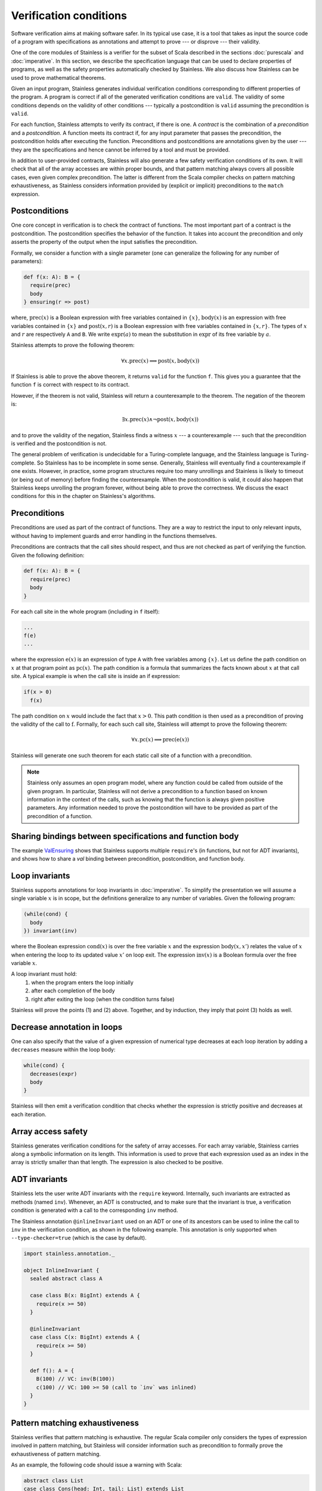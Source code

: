 .. _verification:

Verification conditions
=======================

Software verification aims at making software safer. In its typical use case,
it is a tool that takes as input the source code of a program with
specifications as annotations and attempt to prove --- or disprove --- their
validity.

One of the core modules of Stainless is a verifier for the subset of Scala described
in the sections :doc:`purescala` and :doc:`imperative`. In this
section, we describe the specification language that can be used to declare
properties of programs, as well as the safety properties automatically checked
by Stainless. We also discuss how Stainless can be used to prove mathematical theorems.


Given an input program, Stainless generates individual verification conditions
corresponding to different properties of the program. A program is correct if
all of the generated verification conditions are ``valid``. The validity of some
conditions depends on the validity of other conditions --- typically a
postcondition is ``valid`` assuming the precondition is ``valid``.

For each function, Stainless attempts to verify its contract, if there is one. A
*contract* is the combination of a *precondition* and a *postcondition*. A
function meets its contract if, for any input parameter that passes the
precondition, the postcondition holds after executing the function.
Preconditions and postconditions are annotations given by the user --- they are
the specifications and hence cannot be inferred by a tool and must be provided.

In addition to user-provided contracts, Stainless will also generate a few safety
verification conditions of its own. It will check that all of the array
accesses are within proper bounds, and that pattern matching always covers all
possible cases, even given complex precondition. The latter is different from
the Scala compiler checks on pattern matching exhaustiveness, as Stainless considers
information provided by (explicit or implicit) preconditions to the ``match``
expression.

Postconditions
--------------

One core concept in verification is to check the contract of functions. The most
important part of a contract is the postcondition. The postcondition specifies
the behavior of the function. It takes into account the precondition and only
asserts the property of the output when the input satisfies the precondition.

Formally, we consider a function with a single parameter (one can generalize
the following for any number of parameters):

.. code-block:: scala

   def f(x: A): B = {
     require(prec)
     body
   } ensuring(r => post)

where, :math:`\mbox{prec}(x)` is a Boolean expression with free variables
contained in :math:`\{ x \}`, :math:`\mbox{body}(x)` is an expression with
free variables contained in :math:`\{ x \}` and :math:`\mbox{post}(x, r)` is a
Boolean expression with free variables contained in :math:`\{ x, r \}`. The
types of :math:`x` and :math:`r` are respectively ``A`` and ``B``. We write
:math:`\mbox{expr}(a)` to mean the substitution in :math:`\mbox{expr}` of its
free variable by :math:`a`.

Stainless attempts to prove the following theorem:

.. math::

  \forall x. \mbox{prec}(x) \implies \mbox{post}(x, \mbox{body}(x))

If Stainless is able to prove the above theorem, it returns ``valid`` for the
function ``f``. This gives you a guarantee that the function ``f`` is correct
with respect to its contract.

However, if the theorem is not valid, Stainless will return a counterexample to the
theorem. The negation of the theorem is:

.. math::

  \exists x. \mbox{prec}(x) \land \neg \mbox{post}(x, \mbox{body}(x))

and to prove the validity of the negation, Stainless finds a witness :math:`x` --- a
counterexample --- such that the precondition is verified and the postcondition
is not.

The general problem of verification is undecidable for a Turing-complete
language, and the Stainless language is Turing-complete. So Stainless has to be
incomplete in some sense. Generally, Stainless will eventually find a counterexample
if one exists. However, in practice, some program structures require too many
unrollings and Stainless is likely to timeout (or being out of memory) before
finding the counterexample.  When the postcondition is valid, it could also
happen that Stainless keeps unrolling the program forever, without being able to
prove the correctness. We discuss the exact conditions for this in the
chapter on Stainless's algorithms.

Preconditions
-------------

Preconditions are used as part of the contract of functions. They are a way to
restrict the input to only relevant inputs, without having to implement guards
and error handling in the functions themselves.

Preconditions are contracts that the call sites should respect, and thus are
not checked as part of verifying the function. Given the following definition:

.. code-block:: scala

   def f(x: A): B = {
     require(prec)
     body
   }


For each call site in the whole program (including in ``f`` itself):

.. code-block:: scala

   ...
   f(e)
   ...

where the expression :math:`\mbox{e}(x)` is an expression of type ``A`` with
free variables among :math:`\{ x \}`. Let us define the path condition on :math:`x`
at that program point as :math:`\mbox{pc}(x)`. The path condition is a formula that
summarizes the facts known about :math:`x` at that call site. A typical example is
when the call site is inside an if expression:

.. code-block:: scala

   if(x > 0)
     f(x)

The path condition on :math:`x` would include the fact that :math:`x > 0`. This
path condition is then used as a precondition of proving the validity of the
call to :math:`\mbox{f}`. Formally, for each such call site, Stainless will attempt
to prove the following theorem:

.. math::

   \forall x. \mbox{pc}(x) \implies \mbox{prec}(\mbox{e}(x))

Stainless will generate one such theorem for each static call site of a function with
a precondition.

.. note::

   Stainless only assumes an open program model, where any function could be called from
   outside of the given program. In particular, Stainless will not derive a precondition
   to a function based on known information in the context of the calls, such as
   knowing that the function is always given positive parameters. Any information needed
   to prove the postcondition will have to be provided as part of the precondition
   of a function.


Sharing bindings between specifications and function body
---------------------------------------------------------

The example `ValEnsuring <https://github.com/epfl-lara/stainless/blob/master/frontends/benchmarks/verification/valid/MicroTests/ValEnsuring.scala>`_
shows that Stainless supports multiple ``require``'s (in functions, but not for ADT invariants), and
shows how to share a `val` binding between precondition, postcondition, and function body.


Loop invariants
---------------

Stainless supports annotations for loop invariants in :doc:`imperative`. To
simplify the presentation we will assume a single variable :math:`x` is in
scope, but the definitions generalize to any number of variables. Given the
following program:

.. code-block:: scala

   (while(cond) {
     body
   }) invariant(inv)

where the Boolean expression :math:`\mbox{cond}(x)` is over the free variable
:math:`x` and the expression :math:`\mbox{body}(x, x')` relates the value of
:math:`x` when entering the loop to its updated value :math:`x'` on loop exit.
The expression :math:`\mbox{inv}(x)` is a Boolean formula over the free
variable :math:`x`.

A loop invariant must hold:
  (1) when the program enters the loop initially
  (2) after each completion of the body
  (3) right after exiting the loop (when the condition turns false)

Stainless will prove the points (1) and (2) above. Together, and by induction, they imply
that point (3) holds as well.

Decrease annotation in loops
----------------------------

One can also specify that the value of a given expression of numerical type decreases
at each loop iteration by adding a ``decreases`` measure within the loop body:

.. code-block:: scala

   while(cond) {
     decreases(expr)
     body
   }

Stainless will then emit a verification condition that checks whether the expression
is strictly positive and decreases at each iteration.

Array access safety
-------------------

Stainless generates verification conditions for the safety of array accesses. For
each array variable, Stainless carries along a symbolic information on its length.
This information is used to prove that each expression used as an index in the
array is strictly smaller than that length. The expression is also checked to
be positive.

ADT invariants
--------------

Stainless lets the user write ADT invariants with the ``require`` keyword.
Internally, such invariants are extracted as methods (named ``inv``). Whenever,
an ADT is constructed, and to make sure that the invariant is true, a
verification condition is generated with a call to the corresponding ``inv``
method.

The Stainless annotation ``@inlineInvariant`` used on an ADT or one of its
ancestors can be used to inline the call to ``inv`` in the verification
condition, as shown in the following example. This annotation is only
supported when ``--type-checker=true`` (which is the case by default).

.. code-block:: scala

  import stainless.annotation._

  object InlineInvariant {
    sealed abstract class A

    case class B(x: BigInt) extends A {
      require(x >= 50)
    }

    @inlineInvariant
    case class C(x: BigInt) extends A {
      require(x >= 50)
    }

    def f(): A = {
      B(100) // VC: inv(B(100))
      c(100) // VC: 100 >= 50 (call to `inv` was inlined)
    }
  }



Pattern matching exhaustiveness
-------------------------------

Stainless verifies that pattern matching is exhaustive. The regular Scala compiler
only considers the types of expression involved in pattern matching, but Stainless
will consider information such as precondition to formally prove the
exhaustiveness of pattern matching.

As an example, the following code should issue a warning with Scala:

.. code-block:: scala

   abstract class List
   case class Cons(head: Int, tail: List) extends List
   case object Nil extends List

   def getHead(l: List): Int = {
     require(!l.isInstanceOf[Nil])
     l match {
       case Cons(x, _) => x
     }
   }

But Stainless will prove that the pattern matching is actually exhaustive,
relying on the given precondition.

